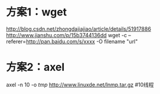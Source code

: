 * 方案1：wget
  http://blog.csdn.net/zhongdajiajiao/article/details/51917886
  http://www.jianshu.com/p/15b3744136dd
  wget -c --referer=http://pan.baidu.com/s/xxxx -O  filename "url"
* 方案2：axel
  axel -n 10 -o /tmp/ http://www.linuxde.net/lnmp.tar.gz #10线程

